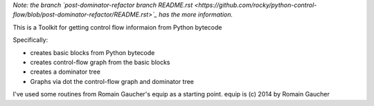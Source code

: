 *Note: the branch `post-dominator-refactor branch README.rst <https://github.com/rocky/python-control-flow/blob/post-dominator-refactor/README.rst>`_ has the more information.*

This is a Toolkit for getting control flow informaion from Python bytecode

Specifically:

* creates basic blocks from Python bytecode
* creates control-flow graph from the basic blocks
* creates a dominator tree
* Graphs via dot the control-flow graph and dominator tree


I've used some routines from Romain Gaucher's equip as a starting point.
equip is (c) 2014 by Romain Gaucher

